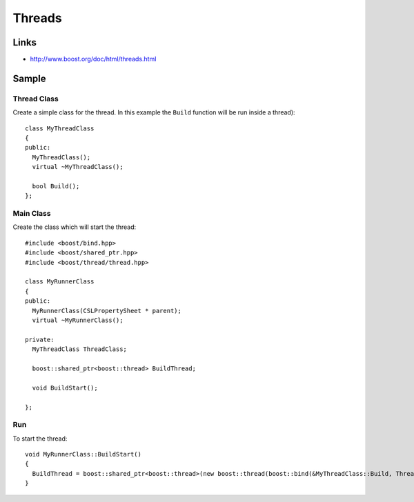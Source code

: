 Threads
*******

.. highlight:: c++

Links
=====

- http://www.boost.org/doc/html/threads.html

Sample
======

Thread Class
------------

Create a simple class for the thread.  In this example the ``Build`` function
will be run inside a thread):

::

  class MyThreadClass
  {
  public:
    MyThreadClass();
    virtual ~MyThreadClass();

    bool Build();
  };

Main Class
----------

Create the class which will start the thread:

::

  #include <boost/bind.hpp>
  #include <boost/shared_ptr.hpp>
  #include <boost/thread/thread.hpp>

  class MyRunnerClass
  {
  public:
    MyRunnerClass(CSLPropertySheet * parent);
    virtual ~MyRunnerClass();

  private:
    MyThreadClass ThreadClass;

    boost::shared_ptr<boost::thread> BuildThread;

    void BuildStart();

  };

Run
---

To start the thread:

::

  void MyRunnerClass::BuildStart()
  {
    BuildThread = boost::shared_ptr<boost::thread>(new boost::thread(boost::bind(&MyThreadClass::Build, ThreadClass)));
  }

